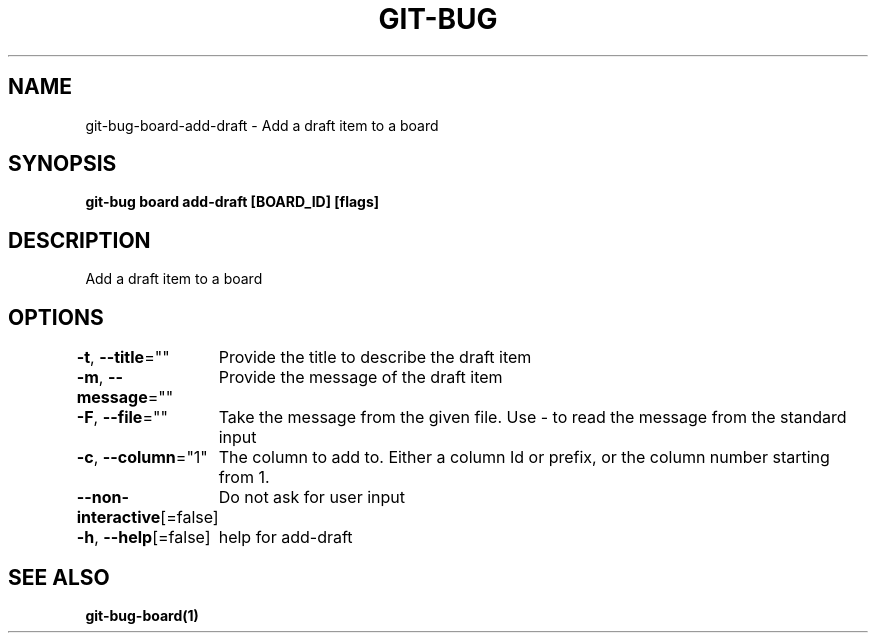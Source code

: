 .nh
.TH "GIT-BUG" "1" "Apr 2019" "Generated from git-bug's source code" ""

.SH NAME
.PP
git-bug-board-add-draft - Add a draft item to a board


.SH SYNOPSIS
.PP
\fBgit-bug board add-draft [BOARD_ID] [flags]\fP


.SH DESCRIPTION
.PP
Add a draft item to a board


.SH OPTIONS
.PP
\fB-t\fP, \fB--title\fP=""
	Provide the title to describe the draft item

.PP
\fB-m\fP, \fB--message\fP=""
	Provide the message of the draft item

.PP
\fB-F\fP, \fB--file\fP=""
	Take the message from the given file. Use - to read the message from the standard input

.PP
\fB-c\fP, \fB--column\fP="1"
	The column to add to. Either a column Id or prefix, or the column number starting from 1.

.PP
\fB--non-interactive\fP[=false]
	Do not ask for user input

.PP
\fB-h\fP, \fB--help\fP[=false]
	help for add-draft


.SH SEE ALSO
.PP
\fBgit-bug-board(1)\fP
